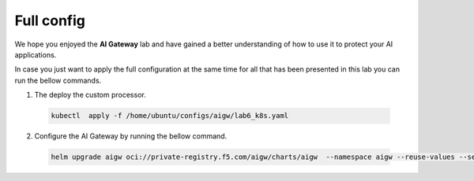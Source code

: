 Full config
###########

We hope you enjoyed the **AI Gateway**  lab and have gained a better understanding of how to use it to protect your AI applications.

In case you just want to apply the full configuration at the same time for all that has been presented in this lab you can run the bellow commands.


1. The deploy the custom processor.      
  .. code-block:: console
  
     kubectl  apply -f /home/ubuntu/configs/aigw/lab6_k8s.yaml

2. Configure the AI Gateway by running the bellow command.

  .. code-block:: console

     helm upgrade aigw oci://private-registry.f5.com/aigw/charts/aigw  --namespace aigw --reuse-values --set-file config.contents=/home/ubuntu/configs/aigw/lab7.yaml

